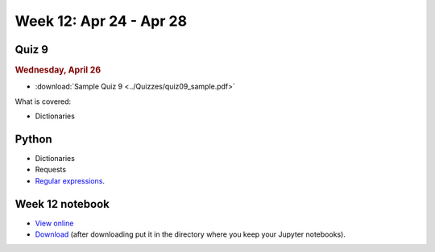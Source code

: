 Week 12: Apr 24 - Apr 28
========================

Quiz 9
~~~~~~~

.. rubric:: Wednesday, April 26

* :download:`Sample Quiz 9 <../Quizzes/quiz09_sample.pdf>`

What is covered:

* Dictionaries

Python
~~~~~~

* Dictionaries
* Requests
* `Regular expressions <https://www.debuggex.com/cheatsheet/regex/python>`_.

..
	Comment:
	Project 8
	~~~~~~~~~
	* :doc:`Address book </Projects/address_book/address_book>`
    
Week 12 notebook
~~~~~~~~~~~~~~~~
- `View online <../_static/weekly_notebooks/week12_notebook.html>`_
- `Download <../_static/weekly_notebooks/week12_notebook.ipynb>`_ (after downloading put it in the directory where you keep your Jupyter notebooks).